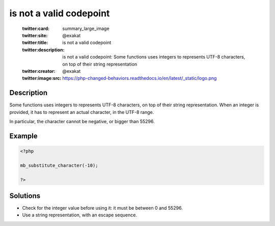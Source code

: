 .. _is-not-a-valid-codepoint:

is not a valid codepoint
------------------------
 
	.. meta::
		:description:
			is not a valid codepoint: Some functions uses integers to represents UTF-8 characters, on top of their string representation.

	    :og:image: https://php-changed-behaviors.readthedocs.io/en/latest/_static/logo.png
		:og:type: article
		:og:title: is not a valid codepoint
		:og:description: Some functions uses integers to represents UTF-8 characters, on top of their string representation
		:og:url: https://php-errors.readthedocs.io/en/latest/messages/is-not-a-valid-codepoint.html
	    :og:locale: en

	:twitter:card: summary_large_image
	:twitter:site: @exakat
	:twitter:title: is not a valid codepoint
	:twitter:description: is not a valid codepoint: Some functions uses integers to represents UTF-8 characters, on top of their string representation
	:twitter:creator: @exakat
	:twitter:image:src: https://php-changed-behaviors.readthedocs.io/en/latest/_static/logo.png
Description
___________
 
Some functions uses integers to represents UTF-8 characters, on top of their string representation. When an integer is provided, it has to represent an actual character, in the UTF-8 range. 

In particular, the character cannot be negative, or bigger than 55296.

Example
_______

.. code-block:: php

   <?php
   
   mb_substitute_character(-10);
   
   ?>

Solutions
_________

+ Check for the integer value before using it: it must be between 0 and 55296.
+ Use a string representation, with an escape sequence.
